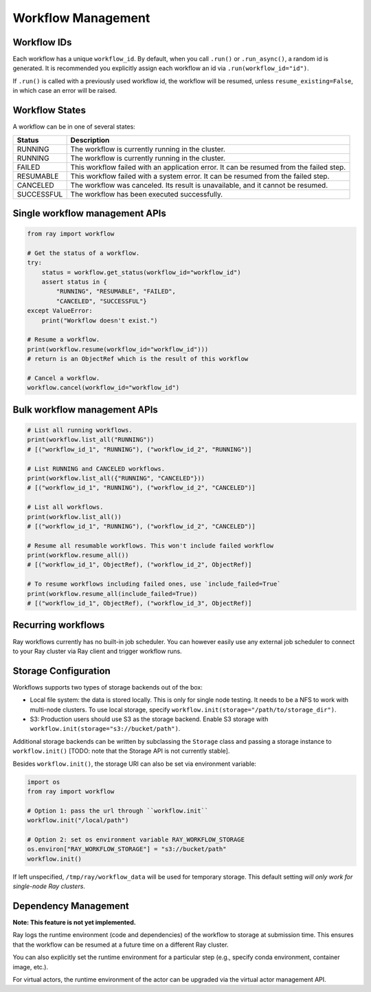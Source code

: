 Workflow Management
===================

Workflow IDs
------------
Each workflow has a unique ``workflow_id``. By default, when you call ``.run()`` or ``.run_async()``, a random id is generated. It is recommended you explicitly assign each workflow an id via ``.run(workflow_id="id")``.

If ``.run()`` is called with a previously used workflow id,  the workflow will be resumed, unless ``resume_existing=False``, in which case an error will be raised.

Workflow States
---------------
A workflow can be in one of several states:

=================== =======================================================================================
Status              Description
=================== =======================================================================================
RUNNING             The workflow is currently running in the cluster.
RUNNING             The workflow is currently running in the cluster.
FAILED              This workflow failed with an application error. It can be resumed from the failed step.
RESUMABLE           This workflow failed with a system error. It can be resumed from the failed step.
CANCELED            The workflow was canceled. Its result is unavailable, and it cannot be resumed.
SUCCESSFUL          The workflow has been executed successfully.
=================== =======================================================================================

Single workflow management APIs
-------------------------------

.. code-block:: python

    from ray import workflow

    # Get the status of a workflow.
    try:
        status = workflow.get_status(workflow_id="workflow_id")
        assert status in {
            "RUNNING", "RESUMABLE", "FAILED",
            "CANCELED", "SUCCESSFUL"}
    except ValueError:
        print("Workflow doesn't exist.")

    # Resume a workflow.
    print(workflow.resume(workflow_id="workflow_id")))
    # return is an ObjectRef which is the result of this workflow

    # Cancel a workflow.
    workflow.cancel(workflow_id="workflow_id")

Bulk workflow management APIs
-----------------------------

.. code-block:: python

    # List all running workflows.
    print(workflow.list_all("RUNNING"))
    # [("workflow_id_1", "RUNNING"), ("workflow_id_2", "RUNNING")]

    # List RUNNING and CANCELED workflows.
    print(workflow.list_all({"RUNNING", "CANCELED"}))
    # [("workflow_id_1", "RUNNING"), ("workflow_id_2", "CANCELED")]

    # List all workflows.
    print(workflow.list_all())
    # [("workflow_id_1", "RUNNING"), ("workflow_id_2", "CANCELED")]

    # Resume all resumable workflows. This won't include failed workflow
    print(workflow.resume_all())
    # [("workflow_id_1", ObjectRef), ("workflow_id_2", ObjectRef)]

    # To resume workflows including failed ones, use `include_failed=True`
    print(workflow.resume_all(include_failed=True))
    # [("workflow_id_1", ObjectRef), ("workflow_id_3", ObjectRef)]

Recurring workflows
-------------------

Ray workflows currently has no built-in job scheduler. You can however easily use any external job scheduler to connect to your Ray cluster via Ray client and trigger workflow runs.

Storage Configuration
---------------------
Workflows supports two types of storage backends out of the box:

*  Local file system: the data is stored locally. This is only for single node testing. It needs to be a NFS to work with multi-node clusters. To use local storage, specify ``workflow.init(storage="/path/to/storage_dir")``.
*  S3: Production users should use S3 as the storage backend. Enable S3 storage with ``workflow.init(storage="s3://bucket/path")``.

Additional storage backends can be written by subclassing the ``Storage`` class and passing a storage instance to ``workflow.init()`` [TODO: note that the Storage API is not currently stable].

Besides ``workflow.init()``, the storage URI can also be set via environment variable:

.. code-block:: python

    import os
    from ray import workflow

    # Option 1: pass the url through ``workflow.init``
    workflow.init("/local/path")

    # Option 2: set os environment variable RAY_WORKFLOW_STORAGE
    os.environ["RAY_WORKFLOW_STORAGE"] = "s3://bucket/path"
    workflow.init()

If left unspecified, ``/tmp/ray/workflow_data`` will be used for temporary storage. This default setting *will only work for single-node Ray clusters*.


Dependency Management
---------------------

**Note: This feature is not yet implemented.**

Ray logs the runtime environment (code and dependencies) of the workflow to storage at submission time. This ensures that the workflow can be resumed at a future time on a different Ray cluster.

You can also explicitly set the runtime environment for a particular step (e.g., specify conda environment, container image, etc.).

For virtual actors, the runtime environment of the actor can be upgraded via the virtual actor management API.
